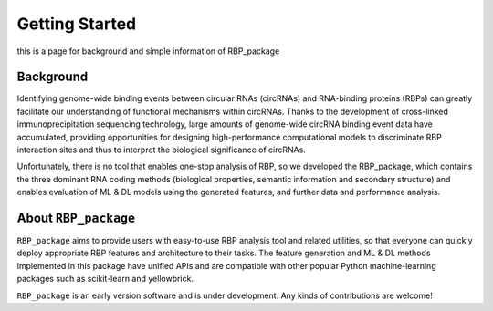 Getting Started
==================================
this is a page for background and simple information of RBP_package

Background
~~~~~~~~~~~~~~~~~~~~~~~~~~~~~~~~~~~~~~~~~~~~~~~~~~~~~~~~~~~~~~~~~~~
Identifying genome-wide binding events between circular RNAs (circRNAs) and RNA-binding proteins (RBPs) can greatly facilitate our understanding of functional mechanisms within circRNAs. Thanks to the development of cross-linked immunoprecipitation sequencing technology, large amounts of genome-wide circRNA binding event data have accumulated, providing opportunities for designing high-performance computational models to discriminate RBP interaction sites and thus to interpret the biological significance of circRNAs.

Unfortunately, there is no tool that enables one-stop analysis of RBP, so we developed the RBP_package, which contains the three dominant RNA coding methods (biological properties, semantic information and secondary structure) and enables evaluation of ML & DL models using the generated features, and further data and performance analysis.

About ``RBP_package``
~~~~~~~~~~~~~~~~~~~~~~~~~~~~~~~~~~~~~~~~~~~~~~~~~~~~~~~~~~~~~~~~~~~
``RBP_package`` aims to provide users with easy-to-use RBP analysis tool and related utilities, so that everyone can quickly deploy appropriate RBP features and architecture to their tasks. The feature generation and ML & DL methods implemented in this package have unified APIs and are compatible with other popular Python machine-learning packages such as scikit-learn and yellowbrick.

``RBP_package`` is an early version software and is under development. Any kinds of contributions are welcome!